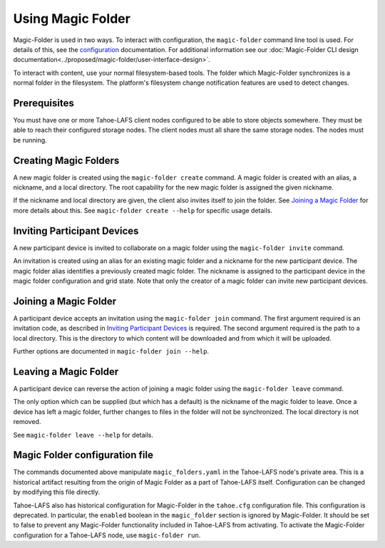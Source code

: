 .. -*- coding: utf-8 -*-

.. _configuration:

Using Magic Folder
==================

Magic-Folder is used in two ways.  To interact with configuration, the
``magic-folder`` command line tool is used.  For details of this, see
the `configuration`_ documentation.  For additional information see
our :doc:`Magic-Folder CLI design
documentation<../proposed/magic-folder/user-interface-design>`.

To interact with content, use your normal filesystem-based tools.  The
folder which Magic-Folder synchronizes is a normal folder in the
filesystem.  The platform's filesystem change notification features
are used to detect changes.

Prerequisites
-------------

You must have one or more Tahoe-LAFS client nodes configured to be
able to store objects somewhere.  They must be able to reach their
configured storage nodes.  The client nodes must all share the same
storage nodes.  The nodes must be running.


Creating Magic Folders
----------------------

A new magic folder is created using the ``magic-folder create``
command.  A magic folder is created with an alias, a nickname, and a
local directory.  The root capability for the new magic folder is
assigned the given nickname.

If the nickname and local directory are given, the client also invites
itself to join the folder.  See `Joining a Magic Folder`_ for more
details about this.  See ``magic-folder create --help`` for specific
usage details.

Inviting Participant Devices
----------------------------

A new participant device is invited to collaborate on a magic folder
using the ``magic-folder invite`` command.

An invitation is created using an alias for an existing magic folder
and a nickname for the new participant device.  The magic folder alias
identifies a previously created magic folder.  The nickname is
assigned to the participant device in the magic folder configuration
and grid state.  Note that only the creator of a magic folder can
invite new participant devices.

Joining a Magic Folder
----------------------

A participant device accepts an invitation using the ``magic-folder
join`` command.  The first argument required is an invitation code, as
described in `Inviting Participant Devices`_ is required.  The second
argument required is the path to a local directory.  This is the
directory to which content will be downloaded and from which it will
be uploaded.

Further options are documented in ``magic-folder join --help``.

Leaving a Magic Folder
----------------------

A participant device can reverse the action of joining a magic folder
using the ``magic-folder leave`` command.

The only option which can be supplied (but which has a default) is the
nickname of the magic folder to leave.  Once a device has left a magic
folder, further changes to files in the folder will not be
synchronized.  The local directory is not removed.

See ``magic-folder leave --help`` for details.

Magic Folder configuration file
-------------------------------

The commands documented above manipulate ``magic_folders.yaml`` in the
Tahoe-LAFS node's private area.  This is a historical artifact
resulting from the origin of Magic Folder as a part of Tahoe-LAFS
itself. Configuration can be changed by modifying this file directly.

Tahoe-LAFS also has historical configuration for Magic-Folder in the
``tahoe.cfg`` configuration file.  This configuration is deprecated.
In particular, the ``enabled`` boolean in the ``magic_folder`` section
is ignored by Magic-Folder.  It should be set to false to prevent any
Magic-Folder functionality included in Tahoe-LAFS from activating.  To
activate the Magic-Folder configuration for a Tahoe-LAFS node, use
``magic-folder run``.

